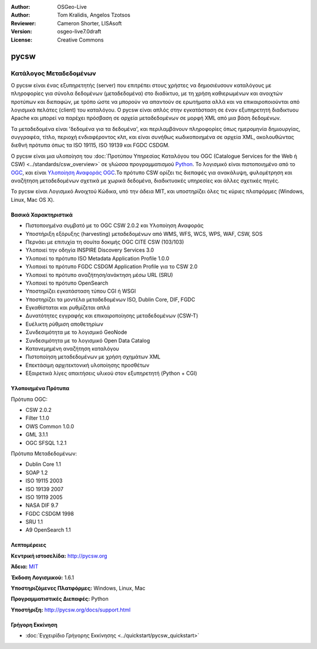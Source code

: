 :Author: OSGeo-Live
:Author: Tom Kralidis, Angelos Tzotsos
:Reviewer: Cameron Shorter, LISAsoft
:Version: osgeo-live7.0draft
:License: Creative Commons

.. image:: ../../images/project_logos/logo-pycsw.png
  :scale: 100 %
  :alt: project logo
  :align: right
  :target: http://pycsw.org/

.. image:: ../../images/logos/OSGeo_incubation.png
  :scale: 100
  :alt: OSGeo Incubation Project
  :align: right
  :target: http://www.osgeo.org


pycsw
================================================================================

Κατάλογος Μεταδεδομένων
~~~~~~~~~~~~~~~~~~~~~~~~~~~~~~~~~~~~~~~~~~~~~~~~~~~~~~~~~~~~~~~~~~~~~~~~~~~~~~~~

Ο pycsw είναι ένας εξυπηρετητής (server) που επιτρέπει στους χρήστες να δημοσιέυσουν καταλόγους με πληροφορίες για σύνολα δεδομένων (μεταδεδομένα) στο διαδίκτυο, με τη χρήση καθιερωμένων και ανοιχτών προτύπων και διεπαφών, με τρόπο ώστε να μπορούν να απαντούν σε ερωτήματα αλλά και να επικαιροποιούνται από λογισμικά πελάτες (client) του καταλόγου. Ο pycsw είναι απλός στην εγκατάσταση σε έναν εξυπηρετητή διαδικτυου Apache και μπορεί να παρέχει πρόσβαση σε αρχεία μεταδεδομένων σε μορφή XML από μια βάση δεδομένων.

Τα μεταδεδομένα είναι 'δεδομένα για τα δεδομένα', και περιλαμβάνουν πληροφορίες όπως ημερομηνία δημιουργίας, συγγραφέα, τίτλο, περιοχή ενδιαφέροντος κλπ, και είναι συνήθως κωδικοποιημένα σε αρχεία XML, ακολουθώντας διεθνή πρότυπα όπως τα ISO 19115, ISO 19139 και FGDC CSDGM.

Ο pycsw είναι μια υλοποίηση του :doc:`Προτύπου Υπηρεσίας Καταλόγου του OGC (Catalogue Services for the Web ή CSW) <../standards/csw_overview>` σε γλώσσα προγραμματισμού `Python`_.  Το λογισμικό είναι πιστοποιημένο από το `OGC`_, και είναι `Υλοποίηση Αναφοράς OGC`_.Το πρότυπο CSW ορίζει τις διεπαφές για ανακάλυψη, φυλομέτρηση και αναζήτηση μεταδεδομένων σχετικά με χωρικά δεδομένα, διαδικτυακές υπηρεσίες και άλλες σχετικές πηγές.

Το pycsw είναι Λογισμικό Ανοιχτού Κώδικα, υπό την άδεια MIT, και υποστηρίζει όλες τις κύριες πλατφόρμες (Windows, Linux, Mac OS X).

.. image:: ../../images/screenshots/1024x768/pycsw_overview.jpg
  :scale: 50 %
  :alt: project logo
  :align: right


Βασικά Χαρακτηριστικά
--------------------------------------------------------------------------------

* Πιστοποιημένα συμβατό με το OGC CSW 2.0.2 και Υλοποίηση Αναφοράς
* Υποστήριξη εξόρυξης (harvesting) μεταδεδομένων από WMS, WFS, WCS, WPS, WAF, CSW, SOS
* Περνάει με επιτυχία τη σουίτα δοκιμής OGC CITE CSW (103/103)
* Υλοποιεί την οδηγία INSPIRE Discovery Services 3.0
* Υλοποιεί το πρότυπο ISO Metadata Application Profile 1.0.0
* Υλοποιεί το πρότυπο FGDC CSDGM Application Profile για το CSW 2.0
* Υλοποιεί το πρότυπο αναζήτηση/ανάκτηση μέσω URL (SRU)
* Υλοποιεί το πρότυπο OpenSearch
* Υποστηρίζει εγκατάσταση τύπου CGI ή WSGI
* Υποστηρίζει τα μοντέλα μεταδεδομένων ISO, Dublin Core, DIF, FGDC
* Εγκαθίσταται και ρυθμίζεται απλά
* Δυνατότητες εγγραφής και επικαιροποίησης μεταδεδομένων (CSW-T)
* Ευέλικτη ρύθμιση αποθετηρίων
* Συνδεσιμότητα με το λογισμικό GeoNode
* Συνδεσιμότητα με το λογισμικό Open Data Catalog
* Κατανεμημένη αναζήτηση καταλόγου
* Πιστοποίηση μεταδεδομένων με χρήση σχημάτων XML
* Επεκτάσιμη αρχιτεκτονική υλοποίησης προσθέτων
* Εξαιρετικά λίγες απαιτήσεις υλικού στον εξυπηρετητή (Python + CGI)


Υλοποιημένα Πρότυπα
--------------------------------------------------------------------------------

Πρότυπα OGC:

* CSW 	2.0.2
* Filter 	1.1.0
* OWS Common 	1.0.0
* GML 	3.1.1
* OGC SFSQL 	1.2.1

Πρότυπα Μεταδεδομένων:

* Dublin Core 	1.1
* SOAP 	1.2
* ISO 19115 	2003
* ISO 19139 	2007
* ISO 19119 	2005
* NASA DIF 	9.7
* FGDC CSDGM 	1998
* SRU 	1.1
* A9 OpenSearch 	1.1


Λεπτομέρειες
--------------------------------------------------------------------------------

**Κεντρική ιστοσελίδα:** http://pycsw.org

**Άδεια:** `MIT`_

**Έκδοση Λογισμικού:** 1.6.1

**Υποστηριζόμενες Πλατφόρμες:** Windows, Linux, Mac

**Προγραμματιστικές Διεπαφές:** Python

**Υποστήριξη:** http://pycsw.org/docs/support.html

.. _`Python`: http://www.python.org/
.. _`MIT`: http://pycsw.org/docs/license.html#license
.. _`OGC`: http://www.opengeospatial.org/resource/products/details/?pid=1104
.. _`Υλοποίηση Αναφοράς OGC`: http://demo.pycsw.org/


Γρήγορη Εκκίνηση
--------------------------------------------------------------------------------

* :doc:`Εγχειρίδιο Γρήγορης Εκκίνησης <../quickstart/pycsw_quickstart>`
